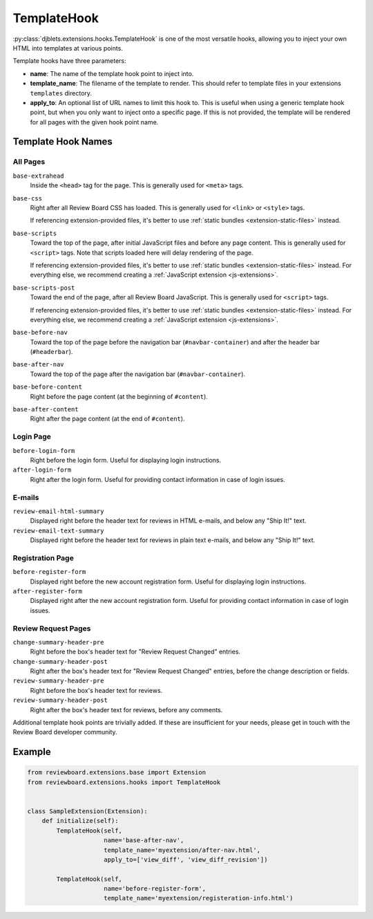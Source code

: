 .. _extensions-template-hook:
.. _template-hook:

============
TemplateHook
============

:py:class:`djblets.extensions.hooks.TemplateHook` is one of the most versatile
hooks, allowing you to inject your own HTML into templates at various points.

Template hooks have three parameters:

*
    **name**: The name of the template hook point to inject into.

*
    **template_name**: The filename of the template to render. This should
    refer to template files in your extensions ``templates`` directory.

*
    **apply_to**: An optional list of URL names to limit this hook to. This is
    useful when using a generic template hook point, but when you only want to
    inject onto a specific page. If this is not provided, the template will be
    rendered for all pages with the given hook point name.


Template Hook Names
===================

All Pages
---------

``base-extrahead``
    Inside the ``<head>`` tag for the page. This is generally used for
    ``<meta>`` tags.

``base-css``
    Right after all Review Board CSS has loaded. This is generally used
    for ``<link>`` or ``<style>`` tags.

    If referencing extension-provided files, it's better to use
    :ref:`static bundles <extension-static-files>` instead.

``base-scripts``
    Toward the top of the page, after initial JavaScript files and before
    any page content. This is generally used for ``<script>`` tags. Note
    that scripts loaded here will delay rendering of the page.

    If referencing extension-provided files, it's better to use
    :ref:`static bundles <extension-static-files>` instead. For everything
    else, we recommend creating a :ref:`JavaScript extension
    <js-extensions>`.

``base-scripts-post``
    Toward the end of the page, after all Review Board JavaScript.
    This is generally used for ``<script>`` tags.

    If referencing extension-provided files, it's better to use
    :ref:`static bundles <extension-static-files>` instead. For everything
    else, we recommend creating a :ref:`JavaScript extension
    <js-extensions>`.

``base-before-nav``
    Toward the top of the page before the navigation bar
    (``#navbar-container``) and after the header bar (``#headerbar``).

``base-after-nav``
    Toward the top of the page after the navigation bar (``#navbar-container``).

``base-before-content``
    Right before the page content (at the beginning of ``#content``).

``base-after-content``
    Right after the page content (at the end of ``#content``).


Login Page
----------

``before-login-form``
    Right before the login form. Useful for displaying login instructions.

``after-login-form``
    Right after the login form. Useful for providing contact information
    in case of login issues.


E-mails
-------

``review-email-html-summary``
    Displayed right before the header text for reviews in HTML e-mails,
    and below any "Ship It!" text.

``review-email-text-summary``
    Displayed right before the header text for reviews in plain text e-mails,
    and below any "Ship It!" text.


.. seealso::

   * :ref:`comment-detail-display-hook`
   * :ref:`email-hook`


Registration Page
-----------------

``before-register-form``
    Displayed right before the new account registration form. Useful for
    displaying login instructions.


``after-register-form``
    Displayed right after the new account registration form. Useful for
    providing contact information in case of login issues.


Review Request Pages
--------------------

``change-summary-header-pre``
    Right before the box's header text for "Review Request Changed" entries.

``change-summary-header-post``
    Right after the box's header text for "Review Request Changed" entries,
    before the change description or fields.

``review-summary-header-pre``
    Right before the box's header text for reviews.

``review-summary-header-post``
    Right after the box's header text for reviews, before any comments.


..
    TODO: Include ones for the initial status updates entry. We might want
          to normalize the ID a bit first, since it uses underscores. For now,
          it's undocumented.

Additional template hook points are trivially added. If these are insufficient
for your needs, please get in touch with the Review Board developer community.


Example
=======

.. code-block:: python

    from reviewboard.extensions.base import Extension
    from reviewboard.extensions.hooks import TemplateHook


    class SampleExtension(Extension):
        def initialize(self):
            TemplateHook(self,
                         name='base-after-nav',
                         template_name='myextension/after-nav.html',
                         apply_to=['view_diff', 'view_diff_revision'])

            TemplateHook(self,
                         name='before-register-form',
                         template_name='myextension/registeration-info.html')
